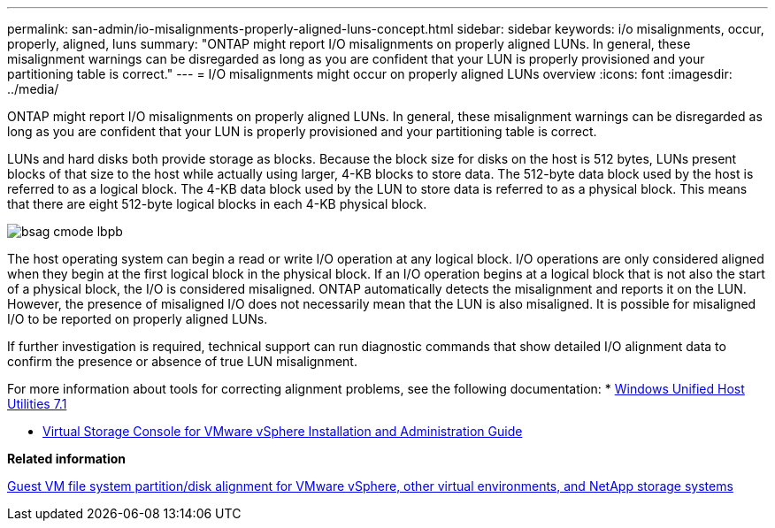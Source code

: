 ---
permalink: san-admin/io-misalignments-properly-aligned-luns-concept.html
sidebar: sidebar
keywords: i/o misalignments, occur, properly, aligned, luns
summary: "ONTAP might report I/O misalignments on properly aligned LUNs. In general, these misalignment warnings can be disregarded as long as you are confident that your LUN is properly provisioned and your partitioning table is correct."
---
= I/O misalignments might occur on properly aligned LUNs overview
:icons: font
:imagesdir: ../media/

[.lead]
ONTAP might report I/O misalignments on properly aligned LUNs. In general, these misalignment warnings can be disregarded as long as you are confident that your LUN is properly provisioned and your partitioning table is correct.

LUNs and hard disks both provide storage as blocks. Because the block size for disks on the host is 512 bytes, LUNs present blocks of that size to the host while actually using larger, 4-KB blocks to store data. The 512-byte data block used by the host is referred to as a logical block. The 4-KB data block used by the LUN to store data is referred to as a physical block. This means that there are eight 512-byte logical blocks in each 4-KB physical block.

image::../media/bsag-cmode-lbpb.gif[]

The host operating system can begin a read or write I/O operation at any logical block. I/O operations are only considered aligned when they begin at the first logical block in the physical block. If an I/O operation begins at a logical block that is not also the start of a physical block, the I/O is considered misaligned. ONTAP automatically detects the misalignment and reports it on the LUN. However, the presence of misaligned I/O does not necessarily mean that the LUN is also misaligned. It is possible for misaligned I/O to be reported on properly aligned LUNs.

If further investigation is required, technical support can run diagnostic commands that show detailed I/O alignment data to confirm the presence or absence of true LUN misalignment.

For more information about tools for correcting alignment problems, see the following documentation:
//links need to change, ESPECIALLY second one which is to old doc center
* https://docs.netapp.com/us-en/ontap-sanhost/hu_wuhu_71.html[Windows Unified Host Utilities 7.1]

* https://docs.netapp.com/ontap-9/topic/com.netapp.doc.exp-iscsi-esx-cpg/GUID-7428BD24-A5B4-458D-BD93-2F3ACD72CBBB.html[Virtual Storage Console for VMware vSphere Installation and Administration Guide]

*Related information*

https://kb.netapp.com/Advice_and_Troubleshooting/Data_Storage_Software/Virtual_Storage_Console_for_VMware_vSphere/Guest_VM_file_system_partition%2F%2Fdisk_alignment_for_VMware_vSphere[Guest VM file system partition/disk alignment for VMware vSphere, other virtual environments, and NetApp storage systems]
